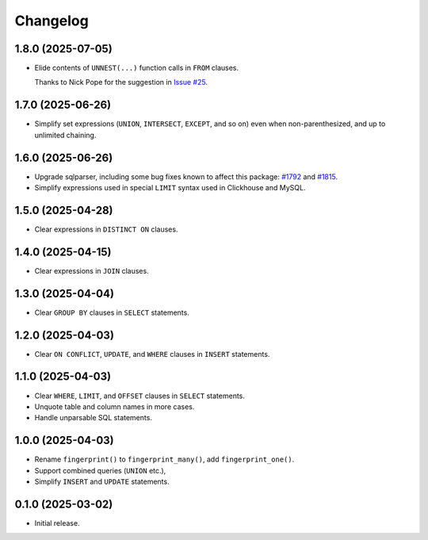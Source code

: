 =========
Changelog
=========

1.8.0 (2025-07-05)
------------------

* Elide contents of ``UNNEST(...)`` function calls in ``FROM`` clauses.

  Thanks to Nick Pope for the suggestion in `Issue #25 <https://github.com/adamchainz/sql-fingerprint/issues/25>`__.

1.7.0 (2025-06-26)
------------------

* Simplify set expressions (``UNION``, ``INTERSECT``, ``EXCEPT``, and so on) even when non-parenthesized, and up to unlimited chaining.

1.6.0 (2025-06-26)
------------------

* Upgrade sqlparser, including some bug fixes known to affect this package: `#1792 <https://github.com/apache/datafusion-sqlparser-rs/issues/1792>`__ and `#1815 <https://github.com/apache/datafusion-sqlparser-rs/pull/1815>`__.

* Simplify expressions used in special ``LIMIT`` syntax used in Clickhouse and MySQL.

1.5.0 (2025-04-28)
------------------

* Clear expressions in ``DISTINCT ON`` clauses.

1.4.0 (2025-04-15)
------------------

* Clear expressions in ``JOIN`` clauses.

1.3.0 (2025-04-04)
------------------

* Clear ``GROUP BY`` clauses in ``SELECT`` statements.

1.2.0 (2025-04-03)
------------------

* Clear ``ON CONFLICT``, ``UPDATE``, and ``WHERE`` clauses in ``INSERT`` statements.

1.1.0 (2025-04-03)
------------------

* Clear ``WHERE``, ``LIMIT``, and ``OFFSET`` clauses in ``SELECT`` statements.

* Unquote table and column names in more cases.

* Handle unparsable SQL statements.

1.0.0 (2025-04-03)
------------------

* Rename ``fingerprint()`` to ``fingerprint_many()``, add ``fingerprint_one()``.

* Support combined queries (``UNION`` etc.),

* Simplify ``INSERT`` and ``UPDATE`` statements.

0.1.0 (2025-03-02)
------------------

* Initial release.
